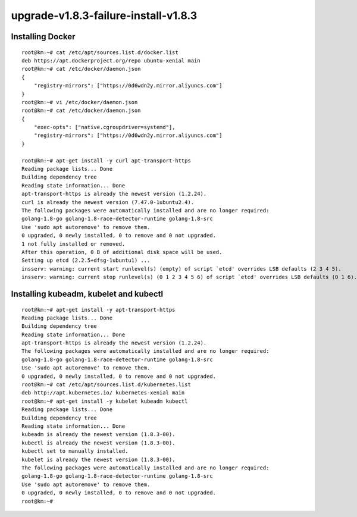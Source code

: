 ======================================
upgrade-v1.8.3-failure-install-v1.8.3 
======================================


Installing Docker
==================================

::

    root@km:~# cat /etc/apt/sources.list.d/docker.list
    deb https://apt.dockerproject.org/repo ubuntu-xenial main
    root@km:~# cat /etc/docker/daemon.json
    {  
        "registry-mirrors": ["https://0d6wdn2y.mirror.aliyuncs.com"]
    }
    root@km:~# vi /etc/docker/daemon.json
    root@km:~# cat /etc/docker/daemon.json
    {  
        "exec-opts": ["native.cgroupdriver=systemd"],
        "registry-mirrors": ["https://0d6wdn2y.mirror.aliyuncs.com"]
    }

    root@km:~# apt-get install -y curl apt-transport-https
    Reading package lists... Done
    Building dependency tree       
    Reading state information... Done
    apt-transport-https is already the newest version (1.2.24).
    curl is already the newest version (7.47.0-1ubuntu2.4).
    The following packages were automatically installed and are no longer required:
    golang-1.8-go golang-1.8-race-detector-runtime golang-1.8-src
    Use 'sudo apt autoremove' to remove them.
    0 upgraded, 0 newly installed, 0 to remove and 0 not upgraded.
    1 not fully installed or removed.
    After this operation, 0 B of additional disk space will be used.
    Setting up etcd (2.2.5+dfsg-1ubuntu1) ...
    insserv: warning: current start runlevel(s) (empty) of script `etcd' overrides LSB defaults (2 3 4 5).
    insserv: warning: current stop runlevel(s) (0 1 2 3 4 5 6) of script `etcd' overrides LSB defaults (0 1 6).

Installing kubeadm, kubelet and kubectl
===========================================================

::

    root@km:~# apt-get install -y apt-transport-https
    Reading package lists... Done
    Building dependency tree       
    Reading state information... Done
    apt-transport-https is already the newest version (1.2.24).
    The following packages were automatically installed and are no longer required:
    golang-1.8-go golang-1.8-race-detector-runtime golang-1.8-src
    Use 'sudo apt autoremove' to remove them.
    0 upgraded, 0 newly installed, 0 to remove and 0 not upgraded.
    root@km:~# cat /etc/apt/sources.list.d/kubernetes.list
    deb http://apt.kubernetes.io/ kubernetes-xenial main
    root@km:~# apt-get install -y kubelet kubeadm kubectl
    Reading package lists... Done
    Building dependency tree       
    Reading state information... Done
    kubeadm is already the newest version (1.8.3-00).
    kubectl is already the newest version (1.8.3-00).
    kubectl set to manually installed.
    kubelet is already the newest version (1.8.3-00).
    The following packages were automatically installed and are no longer required:
    golang-1.8-go golang-1.8-race-detector-runtime golang-1.8-src
    Use 'sudo apt autoremove' to remove them.
    0 upgraded, 0 newly installed, 0 to remove and 0 not upgraded.
    root@km:~# 


